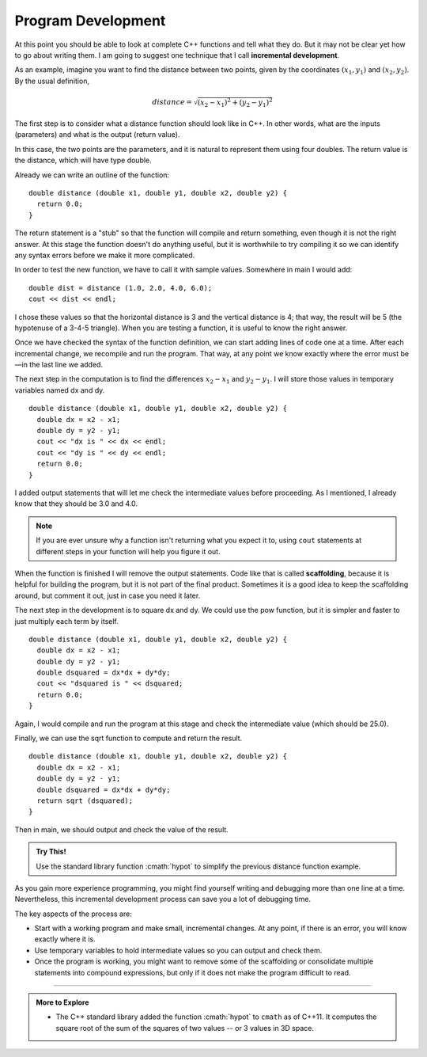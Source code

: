 Program Development
-------------------
..	index::
	  pair: development; incremental development

At this point you should be able to look at complete C++ functions and
tell what they do. But it may not be clear yet how to go about writing
them. I am going to suggest one technique that I call **incremental
development**.

As an example, imagine you want to find the distance between two points,
given by the coordinates :math:`(x_1, y_1)` and :math:`(x_2, y_2)`. By
the usual definition,

.. math:: distance = \sqrt{(x_2 - x_1)^2 + (y_2 - y_1)^2}

The first step is to consider what a distance function should look like
in C++. In other words, what are the inputs (parameters) and what is the
output (return value).

In this case, the two points are the parameters, and it is natural to
represent them using four doubles. The return value is the distance,
which will have type double.

Already we can write an outline of the function:

::

    double distance (double x1, double y1, double x2, double y2) {
      return 0.0;
    }

The return statement is a "stub" so that the function will compile
and return something, even though it is not the right answer. At this
stage the function doesn't do anything useful, but it is worthwhile to
try compiling it so we can identify any syntax errors before we make it
more complicated.

In order to test the new function, we have to call it with sample
values. Somewhere in main I would add:

::

    double dist = distance (1.0, 2.0, 4.0, 6.0);
    cout << dist << endl;

I chose these values so that the horizontal distance is 3 and the
vertical distance is 4; that way, the result will be 5 (the hypotenuse
of a 3-4-5 triangle). When you are testing a function, it is useful to
know the right answer.

Once we have checked the syntax of the function definition, we can start
adding lines of code one at a time. After each incremental change, we
recompile and run the program. That way, at any point we know exactly
where the error must be—in the last line we added.

The next step in the computation is to find the differences
:math:`x_2 - x_1` and :math:`y_2 - y_1`. I will store those values in
temporary variables named dx and dy.

::

    double distance (double x1, double y1, double x2, double y2) {
      double dx = x2 - x1;
      double dy = y2 - y1;
      cout << "dx is " << dx << endl;
      cout << "dy is " << dy << endl;
      return 0.0;
    }

I added output statements that will let me check the intermediate values
before proceeding. As I mentioned, I already know that they should be
3.0 and 4.0.

.. note::
   If you are ever unsure why a function isn't returning what you
   expect it to, using ``cout`` statements at different steps in
   your function will help you figure it out.

..	index::
   single: scaffolding

When the function is finished I will remove the output statements. Code
like that is called **scaffolding**, because it is helpful for building
the program, but it is not part of the final product. Sometimes it is a
good idea to keep the scaffolding around, but comment it out, just in
case you need it later.

The next step in the development is to square dx and dy. We could use
the pow function, but it is simpler and faster to just multiply each
term by itself.

::

    double distance (double x1, double y1, double x2, double y2) {
      double dx = x2 - x1;
      double dy = y2 - y1;
      double dsquared = dx*dx + dy*dy;
      cout << "dsquared is " << dsquared;
      return 0.0;
    }

Again, I would compile and run the program at this stage and check the
intermediate value (which should be 25.0).

Finally, we can use the sqrt function to compute and return the result.

::

    double distance (double x1, double y1, double x2, double y2) {
      double dx = x2 - x1;
      double dy = y2 - y1;
      double dsquared = dx*dx + dy*dy;
      return sqrt (dsquared);
    }

Then in main, we should output and check the value of the result.

.. activecode:: program_dvlmt_AC_1
   :language: cpp
   :compileargs: ['-Wall', '-std=c++11']
   :nocodelens:
   :caption: Program Development

   This program implements the distance function that we've been 
   talking about and outputs the result.
   ~~~~
   #include <cmath>
   #include <iostream>

   double distance (double x1, double y1, double x2, double y2) {
       double dx = x2 - x1;
       double dy = y2 - y1;
       double dsquared = dx*dx + dy*dy;
       return std::sqrt (dsquared);
   }

   int main () {
       double dist = distance (1.0, 2.0, 4.0, 6.0);
       std::cout << dist << std::endl;
       return 0;
   }

.. admonition:: Try This!

   Use the standard library function :cmath:`hypot` to simplify the
   previous distance function example.

As you gain more experience programming, you might find yourself writing
and debugging more than one line at a time. Nevertheless, this
incremental development process can save you a lot of debugging time.

The key aspects of the process are:

-  Start with a working program and make small, incremental changes. At
   any point, if there is an error, you will know exactly where it is.

-  Use temporary variables to hold intermediate values so you can output
   and check them.

-  Once the program is working, you might want to remove some of the
   scaffolding or consolidate multiple statements into compound
   expressions, but only if it does not make the program difficult to
   read.

.. tabbed:: self_check

   .. tab:: Q1

      .. mchoice:: program_dvlmt_1
         :answer_a: combining the parameters
         :answer_b: printing out the parameters
         :answer_c: returning something
         :answer_d: debugging
         :correct: c
         :feedback_a: Unless the function requires you to do so, then this is unnecessary.
         :feedback_b: If you don't know the values of the parameters, this could be useful, but there is a better answer.
         :feedback_c: This is called stubbing.  You don't have to return the correct answer, but you do need to return the correct data type.
         :feedback_d: You don't need to debug until after you've written the function.

         When writing the implementation for a function, a good place to
         start is __________.

   .. tab:: Q2

      .. mchoice:: program_dvlmt_2
         :answer_a: Use temporary variables to hold intermediate values so you can output and check them.
         :answer_b: Start with a working program and make small, incremental changes. That way you know exactly where the error is if you have one.
         :answer_c: Writing a program from start to finish, and then debugging at the end in order to understand all of the errors at once.
         :answer_d: Once the program is working, you might want to consolidate some statements into compound expressions, or remove them entirely.
         :correct: c
         :feedback_a: Temporary variables are very useful in understanding what is happening at each step.
         :feedback_b: This is the definition of incremental development.
         :feedback_c: Incremental development uses step by step debugging in order to avoid the difficulty this would present.
         :feedback_d: This is good practice, as long as it doesn't make the program difficult to read.

         Which of the following is **not** a key aspect of the incremental development process?


   .. tab:: Q3

      .. mchoice:: program_dvlmt_3
         :answer_a: scaffolding - allows the function to compile and return something
         :answer_b: stubbing - allows the function to compile and return something
         :answer_c: scaffolding - used to test values of temporary variables, later removed
         :answer_d: stubbing - used to test values of temporary variables, later removed
         :correct: c
         :feedback_a: This is not the correct definition of scaffolding.
         :feedback_b: This is the correct definition of stubbing but is not the correct answer.
         :feedback_c: Printing out the values allows you to observe whether the function is working or not.
         :feedback_d: This is not the correct definition of stubbing.

         The print statements in the distance function will be removed after testing. What is this called, and what is its purpose?

         ::

             #include <iostream>

             double distance (double x1, double y1, double x2, double y2) {
               double dx = x2 - x1;
               double dy = y2 - y1;
               std::cout << "dx is " << dx << std::endl;
               std::cout << "dy is " << dy << std::endl;
               return 0.0;
             }

             
-----

.. admonition:: More to Explore

   - The C++ standard library added the function :cmath:`hypot` to ``cmath``
     as of C++11.
     It computes the square root of the sum of the squares of two values --
     or 3 values in 3D space.


